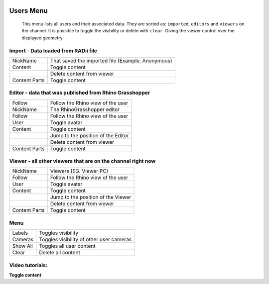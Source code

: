 .. image:: /tutorial/Radii_Icons/User.png
  :scale: 120%

************
Users Menu
************


  This menu lists all users and their associated data.
  They are sorted as: ``imported``, ``editors`` and ``viewers`` on the channel.
  It is possible to toggle the visibility or delete with ``clear``. Giving the viewer control over the displayed geometry.

.. image:: ../images/Users_menu_detail.png
  :scale: 75%
  :align: right


Import - Data loaded from RADii file
""""""""""""""""""""""""""""""""""""""""

.. |Position| image:: /tutorial/Radii_Icons/Position.png

.. |Clear| image:: /tutorial/Radii_Icons/Delete.png

.. table::
  :align: left 
    
  ============= ===============================
  NickName      That saved the imported file (Example. Anonymous)
  Content       Toggle content
  |Clear|       Delete content from viewer
  Content Parts Toggle content
  ============= ===============================


Editor - data that was published from Rhino Grasshopper
""""""""""""""""""""""""""""""""""""""""""""""""""""""""

.. table::
  :align: left 

  ============= =========================================================
  Follow        Follow the Rhino view of the user
  NickName      The RhinoGrasshopper editor
  Follow        Follow the Rhino view of the user
  User          Toggle avatar
  Content       Toggle content
  |Position|    Jump to the position of the Editor
  |Clear|       Delete content from viewer
  Content Parts Toggle content
  ============= =========================================================
    
Viewer - all other viewers that are on the channel right now
""""""""""""""""""""""""""""""""""""""""""""""""""""""""""""""

.. table::
  :align: left 

  ============= ==========================================
  NickName      Viewers (EG. Viewer PC)
  Follow        Follow the Rhino view of the user
  User          Toggle avatar
  Content       Toggle content
  |Position|    Jump to the position of the Viewer 
  |Clear|       Delete content from viewer
  Content Parts Toggle content
  ============= ==========================================


Menu
""""""""""""""""""""

.. table::
  :align: left 

  ============= ===================================================
  Labels        Toggles visibility 
  Cameras       Toggles visibility of other user cameras 
  Show All      Toggles all user content 
  Clear |Clear| Delete all content
  ============= ===================================================

.. image:: ../images/Menu_users.png
  :scale: 35%

Video tutorials:
"""""""""""""""""

**Toggle content**

.. youtube:: HKPb65UUk2M
  :width: 90%
  :align: left

